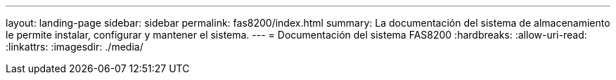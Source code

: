 ---
layout: landing-page 
sidebar: sidebar 
permalink: fas8200/index.html 
summary: La documentación del sistema de almacenamiento le permite instalar, configurar y mantener el sistema. 
---
= Documentación del sistema FAS8200
:hardbreaks:
:allow-uri-read: 
:linkattrs: 
:imagesdir: ./media/


